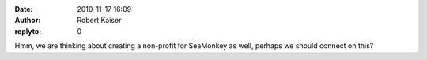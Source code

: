 :date: 2010-11-17 16:09
:author: Robert Kaiser
:replyto: 0

Hmm, we are thinking about creating a non-profit for SeaMonkey as well, perhaps we should connect on this?
